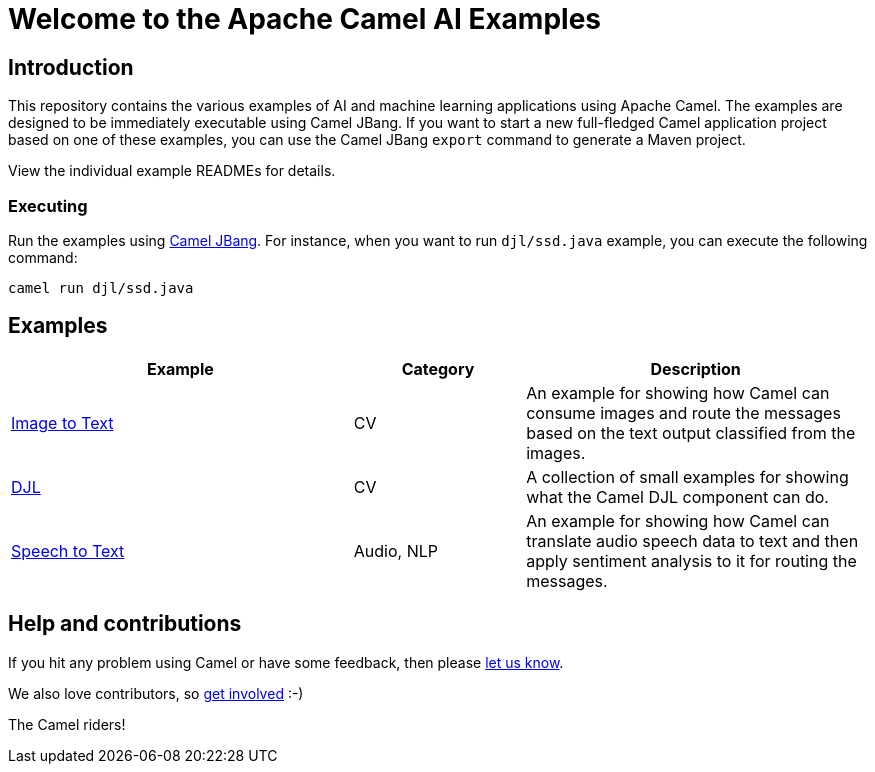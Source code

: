 = Welcome to the Apache Camel AI Examples

== Introduction

This repository contains the various examples of AI and machine learning applications
using Apache Camel. The examples are designed to be immediately executable using
Camel JBang. If you want to start a new full-fledged Camel application project based
on one of these examples, you can use the Camel JBang `export` command to generate
a Maven project.

View the individual example READMEs for details.

=== Executing

Run the examples using https://camel.apache.org/manual/camel-jbang.html[Camel JBang]. For instance, when you want to run `djl/ssd.java` example, you can execute the following command:

[source,console]
----
camel run djl/ssd.java
----

== Examples

[width="100%",cols="4,2,4",options="header"]
|===
| Example | Category | Description

| link:image-to-text/README.adoc[Image to Text] | CV | An example for showing how Camel can consume images and route the messages based on the text output classified from the images.

| link:djl/README.adoc[DJL] | CV | A collection of small examples for showing what the Camel DJL component can do.

| link:speech-to-text/README.adoc[Speech to Text] | Audio, NLP | An example for showing how Camel can translate audio speech data to text and then apply sentiment analysis to it for routing the messages.
|===

== Help and contributions

If you hit any problem using Camel or have some feedback,
then please https://camel.apache.org/community/support/[let us know].

We also love contributors,
so https://camel.apache.org/community/contributing/[get involved] :-)

The Camel riders!

